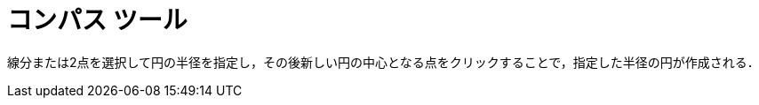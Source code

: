 = コンパス ツール
:page-en: tools/Compass
ifdef::env-github[:imagesdir: /ja/modules/ROOT/assets/images]

線分または2点を選択して円の半径を指定し，その後新しい円の中心となる点をクリックすることで，指定した半径の円が作成される．
